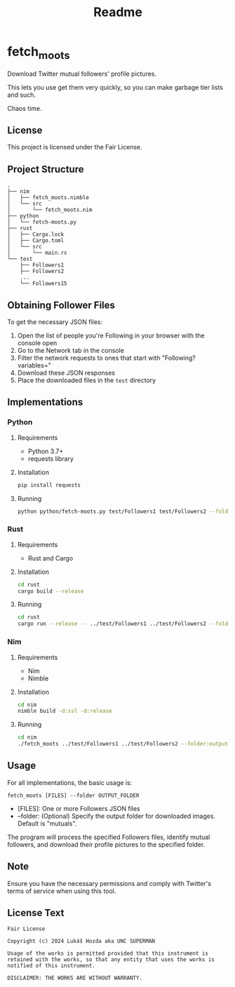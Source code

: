 #+title: Readme
* fetch_moots

Download Twitter mutual followers' profile pictures.

This lets you use get them very quickly, so you can make garbage tier lists and such.

Chaos time.

** License

This project is licensed under the Fair License.

** Project Structure

#+begin_src
.
├── nim
│   ├── fetch_moots.nimble
│   └── src
│       └── fetch_moots.nim
├── python
│   └── fetch-moots.py
├── rust
│   ├── Cargo.lock
│   ├── Cargo.toml
│   └── src
│       └── main.rs
└── test
    ├── Followers1
    ├── Followers2
    ...
    └── Followers15
#+end_src

** Obtaining Follower Files

To get the necessary JSON files:
1. Open the list of people you're Following in your browser with the console open
2. Go to the Network tab in the console
3. Filter the network requests to ones that start with "Following?variables="
4. Download these JSON responses
5. Place the downloaded files in the =test= directory

** Implementations

*** Python

**** Requirements
- Python 3.7+
- requests library

**** Installation
#+begin_src sh
pip install requests
#+end_src

**** Running
#+begin_src sh
python python/fetch-moots.py test/Followers1 test/Followers2 --folder output
#+end_src

*** Rust

**** Requirements
- Rust and Cargo

**** Installation
#+begin_src sh
cd rust
cargo build --release
#+end_src

**** Running
#+begin_src sh
cd rust
cargo run --release -- ../test/Followers1 ../test/Followers2 --folder output
#+end_src

*** Nim

**** Requirements
- Nim
- Nimble

**** Installation
#+begin_src sh
cd nim
nimble build -d:ssl -d:release
#+end_src

**** Running
#+begin_src sh
cd nim
./fetch_moots ../test/Followers1 ../test/Followers2 --folder:output
#+end_src

** Usage

For all implementations, the basic usage is:

#+begin_src
fetch_moots [FILES] --folder OUTPUT_FOLDER
#+end_src

- [FILES]: One or more Followers JSON files
- --folder: (Optional) Specify the output folder for downloaded images. Default is "mutuals".

The program will process the specified Followers files, identify mutual followers, and download their profile pictures to the specified folder.

** Note

Ensure you have the necessary permissions and comply with Twitter's terms of service when using this tool.

** License Text

#+begin_src
Fair License

Copyright (c) 2024 Lukáš Hozda aka UNC SUPERMAN

Usage of the works is permitted provided that this instrument is retained with the works, so that any entity that uses the works is notified of this instrument.

DISCLAIMER: THE WORKS ARE WITHOUT WARRANTY.
#+end_src
